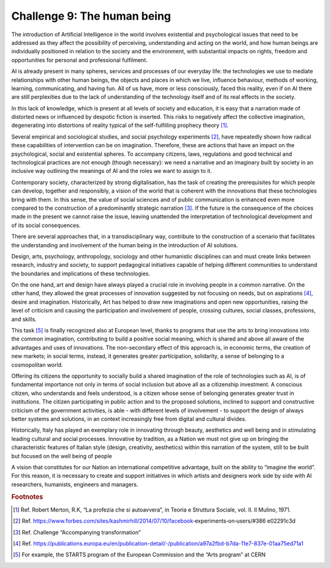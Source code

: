 ﻿Challenge 9: The human being
----------------------------

The introduction of Artificial Intelligence in the world involves existential and psychological 
issues that need to be addressed as they affect the possibility of perceiving, understanding 
and acting on the world, and how human beings are individually positioned in relation to the 
society and the environment, with substantial impacts on rights, freedom and opportunities 
for personal and professional fulfilment.

AI  is already present in many spheres, services and processes of our everyday life: the 
technologies we use to mediate relationships with other human beings, the objects and 
places in which we live, influence behaviour, methods of working, learning, communicating, 
and having fun. All of us have, more or less consciously, faced this reality, even if on AI  there 
are still perplexities due to the lack of understanding of the technology itself and of its real 
effects in the society.

In this lack of knowledge, which is present at all levels of society and education, it is easy 
that a narration made of distorted news or influenced by despotic fiction is inserted. This 
risks to negatively affect the collective imagination, degenerating into distortions of reality 
typical of the self-fulfilling prophecy theory [1]_.

Several empirical and sociological studies, and social psychology experiments [2]_, have 
repeatedly shown how radical these capabilities of intervention can be on imagination.
Therefore, these are actions that have an impact on the psychological, social and existential 
spheres. To accompany citizens, laws, regulations and good technical and technological 
practices are not enough (though necessary): we need a narrative and an imaginary built by 
society in an inclusive way outlining the meanings of AI  and the roles we want to assign to it.

Contemporary society, characterized by strong digitalisation, has the task of creating the 
prerequisites for which people can develop, together and responsibly, a vision of the world 
that is coherent with the innovations that these technologies bring with them. In this sense, 
the value of social sciences and of public communication is enhanced even more compared 
to the construction of a predominantly strategic narration [3]_. If the future is the consequence 
of the choices made in the present we cannot raise the issue, leaving unattended the 
interpretation of technological development and of its social consequences.

There are several approaches that, in a transdisciplinary way, contribute to the construction 
of a scenario that facilitates the understanding and involvement of the human being in the 
introduction of AI solutions.

Design, arts, psychology, anthropology, sociology and other humanistic disciplines can and 
must create links between research, industry and society, to support pedagogical initiatives 
capable of helping different communities to understand the boundaries and implications of 
these technologies.

On the one hand, art and design have always played a crucial role in involving people in 
a common narrative. On the other hand, they allowed the great processes of innovation 
suggested by not focusing on needs, but on aspirations [4]_, desire and imagination. Historically, 
Art has helped to draw new imaginations and open new opportunities, raising the level of 
criticism and causing the participation and involvement of people, crossing cultures, social 
classes, professions, and skills.

This task [5]_ is finally recognized also at European level, thanks to programs that use the arts 
to bring innovations into the common imagination, contributing to build a positive social 
meaning, which is shared and above all aware of the advantages and uses of innovations.
The non-secondary effect of this approach is, in economic terms, the creation of new 
markets; in social terms, instead, it generates greater participation, solidarity, a sense of 
belonging to a cosmopolitan world.

Offering its citizens the opportunity to socially build a shared imagination of the role of 
technologies such as AI, is of fundamental importance not only in terms of social inclusion 
but above all as a citizenship investment. 
A conscious citizen, who understands and feels understood, is a citizen whose sense of 
belonging generates greater trust in institutions. The citizen participating in public action 
and to the proposed solutions, inclined to support and constructive criticism of the 
government activities, is able - with different levels of involvement - to support the design 
of always better systems and solutions, in an context increasingly free from digital and 
cultural divides.

Historically, Italy has played an exemplary role in innovating through beauty, aesthetics and 
well being and in stimulating leading cultural and social processes.
Innovative by tradition, as a Nation we must not give up on bringing the characteristic 
features of Italian style (design, creativity, aesthetics) within this narration of the system, 
still to be built but focused on the well being of people


A vision that constitutes for our Nation an international competitive advantage, built on 
the ability to “imagine the world”. For this reason, it is necessary to create and support 
initiatives in which artists and designers work side by side with AI researchers, humanists, 
engineers and managers.

.. rubric:: Footnotes

.. [1]
   Ref. Robert Merton, R.K, “La profezia che si autoavvera”, in Teoria e Struttura Sociale, vol. II. Il Mulino, 1971.

.. [2]
   Ref. https://www.forbes.com/sites/kashmirhill/2014/07/10/facebook‐experiments‐on‐users/#386 e02291c3d

.. [3]
   Ref. Challenge “Accompanying transformation”

.. [4]
   Ref. https://publications.europa.eu/en/publication-detail/-/publication/a97a2fbd-b7da-11e7-837e-01aa75ed71a1

.. [5]
   For example, the STARTS program of the European Commission and the “Arts program” at CERN
